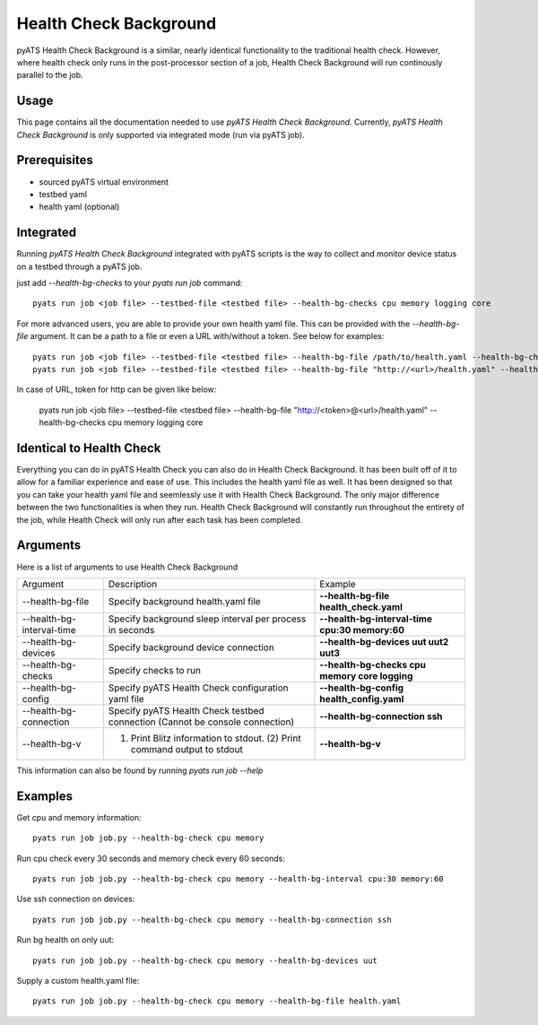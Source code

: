 .. _Background-health-check:

Health Check Background
=======================

pyATS Health Check Background is a similar, nearly identical functionality to the traditional health check. However, where health check only runs in the post-processor section of a job, Health Check Background will run continously parallel to the job.

Usage
-----
This page contains all the documentation needed to use `pyATS Health Check Background`.
Currently, `pyATS Health Check Background` is only supported via integrated mode (run via pyATS job).

Prerequisites
-------------
* sourced pyATS virtual environment
* testbed yaml
* health yaml (optional)

Integrated
----------
Running `pyATS Health Check Background` integrated with pyATS scripts is the way to collect and monitor device status on a testbed through a pyATS job.

just add `--health-bg-checks` to your `pyats run job` command::

    pyats run job <job file> --testbed-file <testbed file> --health-bg-checks cpu memory logging core

For more advanced users, you are able to provide your own health yaml file. This can be provided with the `--health-bg-file` argument. It can be a path to a file or even a URL with/without a token. See below for examples::

    pyats run job <job file> --testbed-file <testbed file> --health-bg-file /path/to/health.yaml --health-bg-checks cpu memory logging core
    pyats run job <job file> --testbed-file <testbed file> --health-bg-file "http://<url>/health.yaml" --health-bg-checks cpu memory logging core

In case of URL, token for http can be given like below:

    pyats run job <job file> --testbed-file <testbed file> --health-bg-file "http://<token>@<url>/health.yaml" --health-bg-checks cpu memory logging core

.. note:

    `cpu`, `memory`, `logging` and `core` checks are pre-defined in /path/to/genielibs/pkgs/health-pkg/src/genie/libs/health/health_yamls/pyats_health.yaml. `--health-bg-checks` uses this default pyats health file.


Identical to Health Check
-------------------------
Everything you can do in pyATS Health Check you can also do in Health Check Background. It has been built off of it to allow for a familiar experience and ease of use. This includes the health yaml file as well. It has been designed so that you can take your health yaml file and seemlessly use it with Health Check Background. The only major difference between the two functionalities is when they run. Health Check Background will constantly run throughout the entirety of the job, while Health Check will only run after each task has been completed.

Arguments
---------

Here is a list of arguments to use Health Check Background

.. list-table::

    * - Argument 
      - Description
      - Example
    * - --health-bg-file
      - Specify background health.yaml file
      - **--health-bg-file health_check.yaml**
    * - --health-bg-interval-time
      - Specify background sleep interval per process in seconds
      - **--health-bg-interval-time cpu:30 memory:60**
    * - --health-bg-devices
      - Specify background device connection
      - **--health-bg-devices uut uut2 uut3**
    * - --health-bg-checks
      - Specify checks to run
      - **--health-bg-checks cpu memory core logging**
    * - --health-bg-config
      - Specify pyATS Health Check configuration yaml file
      - **--health-bg-config health_config.yaml**
    * - --health-bg-connection
      - Specify pyATS Health Check testbed connection (Cannot be console connection)
      - **--health-bg-connection ssh**
    * - --health-bg-v
      - (1) Print Blitz information to stdout. (2) Print command output to stdout
      - **--health-bg-v**

This information can also be found by running `pyats run job --help`

Examples
--------
Get cpu and memory information::

    pyats run job job.py --health-bg-check cpu memory

Run cpu check every 30 seconds and memory check every 60 seconds::

    pyats run job job.py --health-bg-check cpu memory --health-bg-interval cpu:30 memory:60

Use ssh connection on devices::

    pyats run job job.py --health-bg-check cpu memory --health-bg-connection ssh

Run bg health on only uut::

    pyats run job job.py --health-bg-check cpu memory --health-bg-devices uut

Supply a custom health.yaml file::

    pyats run job job.py --health-bg-check cpu memory --health-bg-file health.yaml